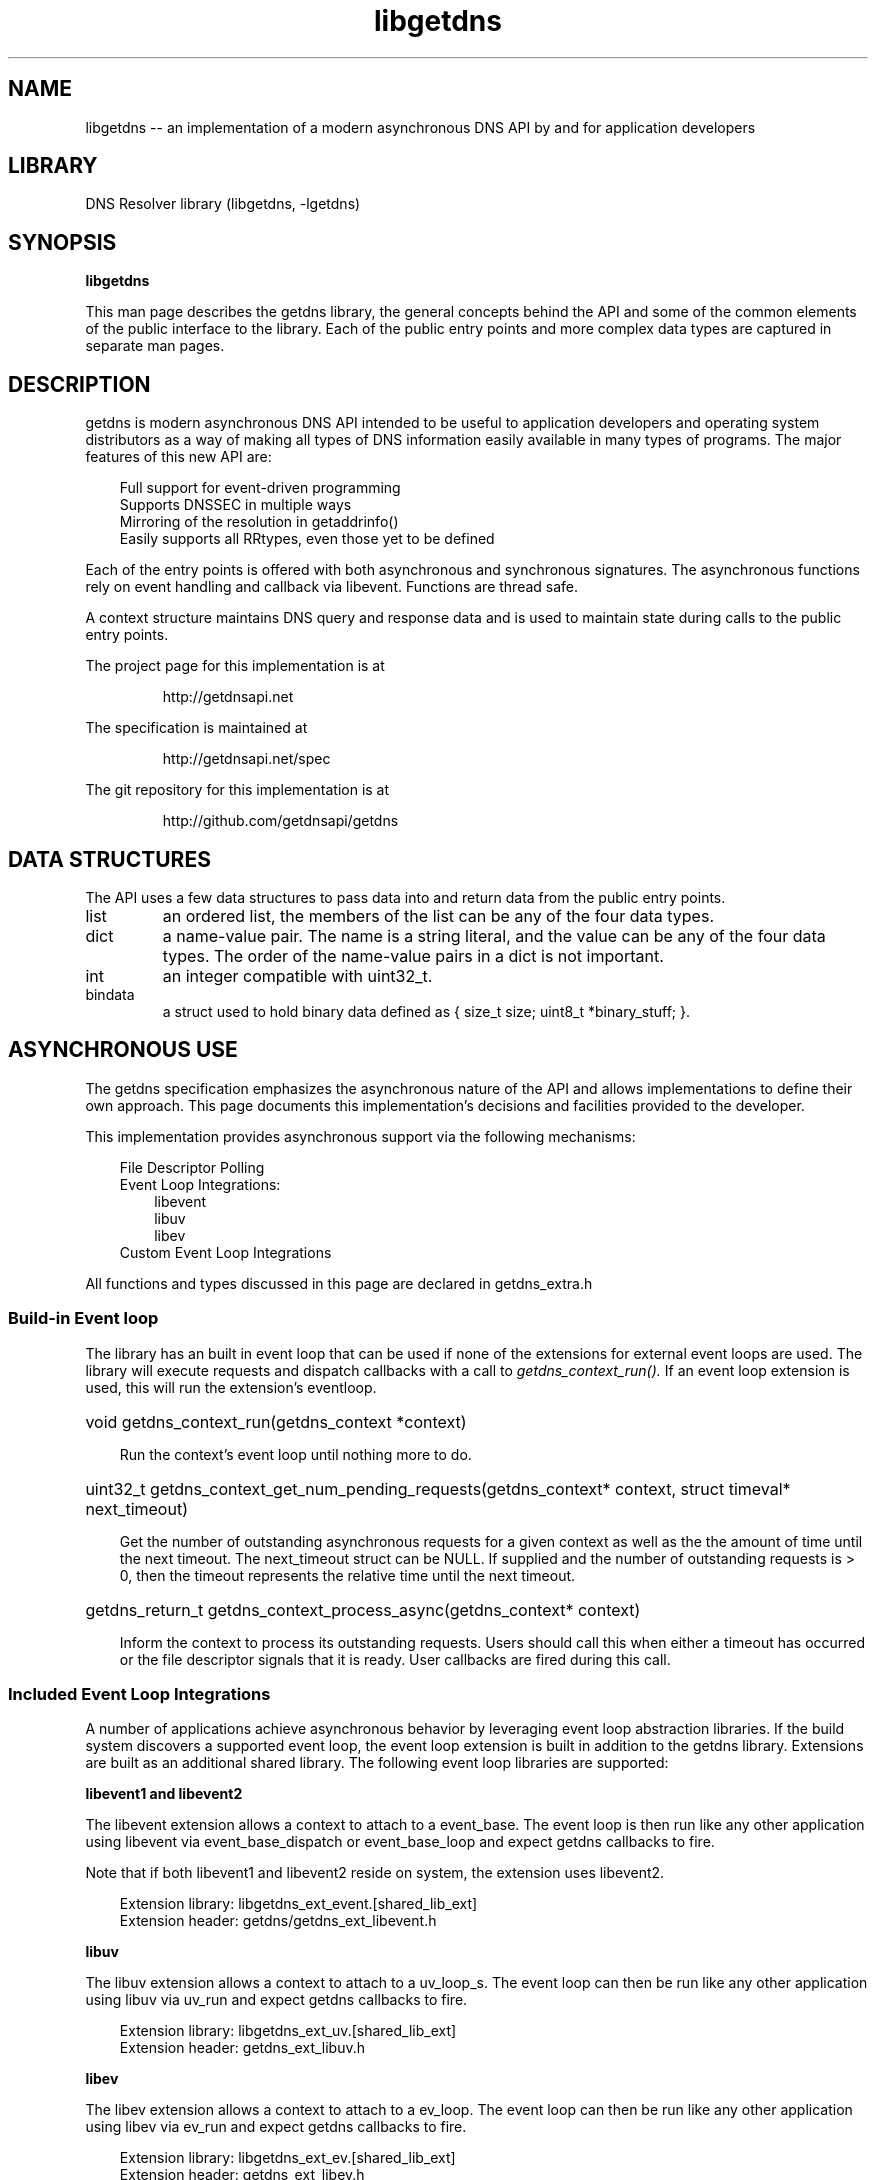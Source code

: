 .\" The "BSD-New" License
.\" 
.\" Copyright (c) 2013, NLnet Labs, Verisign, Inc.
.\" All rights reserved.
.\" 
.\" Redistribution and use in source and binary forms, with or without
.\" modification, are permitted provided that the following conditions are met:
.\" * Redistributions of source code must retain the above copyright
.\"   notice, this list of conditions and the following disclaimer.
.\" * Redistributions in binary form must reproduce the above copyright
.\"   notice, this list of conditions and the following disclaimer in the
.\"   documentation and/or other materials provided with the distribution.
.\" * Neither the names of the copyright holders nor the
.\"   names of its contributors may be used to endorse or promote products
.\"   derived from this software without specific prior written permission.
.\" 
.\" THIS SOFTWARE IS PROVIDED BY THE COPYRIGHT HOLDERS AND CONTRIBUTORS "AS IS" AND
.\" ANY EXPRESS OR IMPLIED WARRANTIES, INCLUDING, BUT NOT LIMITED TO, THE IMPLIED
.\" WARRANTIES OF MERCHANTABILITY AND FITNESS FOR A PARTICULAR PURPOSE ARE
.\" DISCLAIMED. IN NO EVENT SHALL Verisign, Inc. BE LIABLE FOR ANY
.\" DIRECT, INDIRECT, INCIDENTAL, SPECIAL, EXEMPLARY, OR CONSEQUENTIAL DAMAGES
.\" (INCLUDING, BUT NOT LIMITED TO, PROCUREMENT OF SUBSTITUTE GOODS OR SERVICES;
.\" LOSS OF USE, DATA, OR PROFITS; OR BUSINESS INTERRUPTION) HOWEVER CAUSED AND
.\" ON ANY THEORY OF LIABILITY, WHETHER IN CONTRACT, STRICT LIABILITY, OR TORT
.\" (INCLUDING NEGLIGENCE OR OTHERWISE) ARISING IN ANY WAY OUT OF THE USE OF THIS
.\" SOFTWARE, EVEN IF ADVISED OF THE POSSIBILITY OF SUCH DAMAGE.
.\" 

.TH libgetdns 3 "December 2015" "getdns 1.4.2" getdns
.SH NAME
libgetdns
-- an implementation of a modern asynchronous DNS API by and for application developers

.SH LIBRARY
DNS Resolver library (libgetdns, \-lgetdns)

.SH SYNOPSIS
.B libgetdns

This man page describes the getdns library, the general concepts behind the API and some of the common elements of the public interface to the library.  Each of the public entry points and more complex data types are captured in separate man pages.

.SH DESCRIPTION

.LP
getdns is modern asynchronous DNS API intended to be useful to application developers and operating system distributors as a way of making all types of DNS information easily available in many types of programs. The major features of this new API are:

.RS 3
    Full support for event-driven programming
    Supports DNSSEC in multiple ways
    Mirroring of the resolution in getaddrinfo()
    Easily supports all RRtypes, even those yet to be defined
.RE

.LP
Each of the entry points is offered with both asynchronous and synchronous signatures.  The asynchronous functions rely on event handling and callback via libevent.
Functions are thread safe.

.LP
A context structure maintains DNS query and response data and is used to maintain state during calls to the public entry points.

.LP
The project page for this implementation is at
.IP
http://getdnsapi.net

.LP
The specification is maintained at
.IP
http://getdnsapi.net/spec

.LP
The git repository for this implementation is at
.IP
http://github.com/getdnsapi/getdns

.SH DATA STRUCTURES

.LP
The API uses a few data structures to pass data into and return data from the public
entry points.

.IP list
an ordered list, the members of the list can be any of the four data types.
.IP dict
a name-value pair. The name is a string literal, and the value can be any of the four data types. The order of the name-value pairs in a dict is not important.
.IP int
an integer compatible with uint32_t.
.IP bindata
a struct used to hold binary data defined as { size_t size; uint8_t *binary_stuff; }.

.SH ASYNCHRONOUS USE

.LP
The getdns specification emphasizes the asynchronous nature of the API and
allows implementations to define their own approach. This page documents this
implementation's decisions and facilities provided to the developer.

.LP
This implementation provides asynchronous support via the following mechanisms:

.RS 3
File Descriptor Polling
.br
Event Loop Integrations:
.RS 3
libevent
.br
libuv
.br
libev
.RE
Custom Event Loop Integrations
.RE

.LP
All functions and types discussed in this page are declared in getdns_extra.h

.SS "Build-in Event loop"

The library has an built in event loop that can be used if none of the extensions for external event loops are used. The library will execute requests and dispatch callbacks with a call to
.I getdns_context_run().
If an event loop extension is used, this will run the extension's eventloop.

.HP 3
void getdns_context_run(getdns_context *context)

Run the context's event loop until nothing more to do.

.HP 3
uint32_t getdns_context_get_num_pending_requests(getdns_context* context, struct timeval* next_timeout)

Get the number of outstanding asynchronous requests for a given context as well as the the amount of time until the next timeout.  The next_timeout struct can be NULL.  If supplied and the number of outstanding requests is > 0, then the timeout represents the relative time until the next timeout.

.HP 3
getdns_return_t getdns_context_process_async(getdns_context* context)

Inform the context to process its outstanding requests.  Users should call this when either a timeout has occurred or the file descriptor signals that it is ready.  User callbacks are fired during this call.

.SS "Included Event Loop Integrations"

.LP
A number of applications achieve asynchronous behavior by leveraging event loop abstraction libraries. If the build system discovers a supported event loop, the event loop extension is built in addition to the getdns library. Extensions are built as an additional shared library. The following event loop libraries are supported:

.B
libevent1 and libevent2

.LP
The libevent extension allows a context to attach to a event_base. The event loop is then run like any other application using libevent via event_base_dispatch or event_base_loop and expect getdns callbacks to fire.

.LP
Note that if both libevent1 and libevent2 reside on system, the extension uses libevent2.

.RS 3
Extension library: libgetdns_ext_event.[shared_lib_ext]
.br
Extension header: getdns/getdns_ext_libevent.h
.RE

.B
libuv

.LP
The libuv extension allows a context to attach to a uv_loop_s. The event loop can then be run like any other application using libuv via uv_run and expect getdns callbacks to fire.

.RS 3
Extension library: libgetdns_ext_uv.[shared_lib_ext]
.br
Extension header: getdns_ext_libuv.h
.RE

.B
libev

.LP
The libev extension allows a context to attach to a ev_loop. The event loop can then be run like any other application using libev via ev_run and expect getdns callbacks to fire.

.RS 3
Extension library: libgetdns_ext_ev.[shared_lib_ext]
.br
Extension header: getdns_ext_libev.h
.RE

.SS "getdns_context event loop extension functions"

.LP
The following are functions used by the extension entry point to attach to a particular context.

.LP
The application sets an event loop extension on a context.  The extension_data is optional data that is passed into the extension methods.  If an event loop is already set on a context then it is cleaned up.  All outstanding requests are also canceled.

.IP
getdns_return_t getdns_extension_set_eventloop(struct getdns_context* context, getdns_eventloop_extension* extension, void* extension_data);

.LP
The application gets the extension data associated with a context.

.IP
void* getdns_context_get_extension_data(struct getdns_context* context);

.LP
When no more work must be done the application detaches an event loop from a context

.IP
getdns_return_t getdns_extension_detach_eventloop(struct getdns_context* context);


.SH SYNCHRONOUS USE

.LP
There are four synchronous functions parallel to the four getdns async
functions, except that there is no callback parameter. When an application
calls one of these synchronous functions, the API gathers all the required
information and then returns the result. The value returned is exactly the same
as the response returned in the callback if you had used the async version of
the function.

.LP
When you are done with the data in the response, call getdns_free_sync_request_memory so
that the API can free the memory from its internal pool.

.SH EXTENSIONS

Applications may populate an extension dictionary when making a call to the public entry points.  To use an extension add it to the extension dictionary prior to making the call to the public entry point and set the value depending on the behavior you expect.  These extensions include:

.HP 3
"dnssec_return_status" (int)

Set to GETDNS_EXTENSION_TRUE to include the DNSSEC status for each DNS record in the replies_tree

.HP 3
"dnssec_return_only_secure" (int)

Set to GETDNS_EXTENSION_TRUE to cause only records that the API can validate as secure with DNSSEC to be returned in the
.I replies_tree
and
.I replies_full lists

.HP 3
"dnssec_return_validation_chain" (int)

Set to GETDNS_EXTENSION_TRUE to cause the set of additional DNSSEC-related records needed for validation to be returned in the response object as the list named
.I additional_dnssec
at the top level of the response object

.HP 3
"return_both_v4_and_v6" (int)

Set to GETDNS_EXTENSION_TRUE to cause the results of both A and AAAA records for the queried name to be included in the response object.

.HP 3
"add_opt_parameters" (dict)

TBD (complicated)

.HP 3
"add_warning_for_bad_dns"

Set to GETDNS_EXTENSION_TRUE to cause each reply in the
.I replies_tree
to contain an additional name whose data type is a list,
.I bad_dns
which contains zero or more ints that indicate the types of bad DNS found in the reply.  
.RS 6
.br
GETDNS_BAD_DNS_CNAME_IN_TARGET: query type does not allow a CNAME pointed to a CNAME
.br
GETDNS_BAD_DNS_ALL_NUMERIC_LABEL: one or more labels is all numeric
.br
GETDNS_BAD_DNS_CNAME_RETURNED_FOR_OTHER_TYPE: query type for other than CNAME returned a CNAME
.RE

.HP 3
"specify_class" (int)

Set to the DNS class number (other than Internet (IN) class desired in query.

.HP 3
"return_call_reporting" (int)

Set to GETDNS_EXTENSION_TRUE to add the name
.I call_reporting
(list) to the top level of the response object that includes a dict for each call made to the API.  TBD: more detail

.LP
This implementation of the getdns API is licensed under the BSD license.

.SH DNSSEC

.LP
If an application wants the API to do DNSSEC validation for a request, it must
set one or more DNSSEC-related extensions. Note that the default is for none of
these extensions to be set and the API will not perform DNSSEC. Note that
getting DNSSEC results can take longer in a few circumstances.

.LP
To return the DNSSEC status for each DNS record in the replies_tree list, use
the dnssec_return_status extension. The extension's value (an int) is set to
GETDNS_EXTENSION_TRUE to cause the returned status to have the name
dnssec_status (an int) added to the other names in the record's dict ("header",
"question", and so on). The values for that name are GETDNS_DNSSEC_SECURE,
GETDNS_DNSSEC_BOGUS, GETDNS_DNSSEC_INDETERMINATE, and GETDNS_DNSSEC_INSECURE.
Thus, a reply might look like:

.EX
{     # This is the first reply
      "dnssec_status": GETDNS_DNSSEC_INDETERMINATE,
      "header": { "id": 23456, "qr": 1, "opcode": 0, ... },
      . . .
.EE

.LP
If instead of returning the status, you want to only see secure results, use
the dnssec_return_only_secure extension. The extension's value (an int) is set
to GETDNS_EXTENSION_TRUE to cause only records that the API can validate as
secure with DNSSEC to be returned in the replies_tree and replies_full lists.
No additional names are added to the dict of the record; the change is that
some records might not appear in the results. When this context option is set,
if the API receives DNS replies but none are determined to be secure, the error
code at the top level of the response object is
GETDNS_RESPSTATUS_NO_SECURE_ANSWERS.

.LP
Applications that want to do their own validation will want to have the
DNSSEC-related records for a particular response. Use the
dnssec_return_validation_chain extension. The extension's value (an int) is set
to GETDNS_EXTENSION_TRUE to cause a set of additional DNSSEC-related records
needed for validation to be returned in the response object. This set comes as
validation_chain (a list) at the top level of the response object. This list
includes all resource record dicts for all the resource records (DS, DNSKEY and
their RRSIGs) that are needed to perform the validation from the root up. Thus,
a reply might look like:

.EX
{     # This is the response object
    "validation_chain":
    [ { "name": <bindata for .>,
    "type": GETDNS_RRTYPE_DNSKEY,
    "rdata": { "flags": 256, . . . },
      . . . 
    },
    { "name": <bindata for .>,
      "type": GETDNS_RRTYPE_DNSKEY,
      "rdata": { "flags": 257, . . . },
      . . .
    },
    { "name": <bindata for .>,
      "type": GETDNS_RRTYPE_RRSIG,
      "rdata": { "signers_name": <bindata for .>,
                 "type_covered": GETDNS_RRTYPE_DNSKEY,
                 . . .
               },
    },
    { "name": <bindata for com.>,
      "type": GETDNS_RRTYPE_DS,
      . . .
    },
    { "name": <bindata for com.>,
      "type": GETDNS_RRTYPE_RRSIG
      "rdata": { "signers_name": <bindata for .>,
                 "type_covered": GETDNS_RRTYPE_DS,
                 . . .
               },
      . . .
    },
    { "name": <bindata for com.>,
      "type": GETDNS_RRTYPE_DNSKEY
      "rdata": { "flags": 256, . . . },
      . . .
    },
    { "name": <bindata for com.>,
      "type": GETDNS_RRTYPE_DNSKEY
      "rdata": { "flags": 257, . . . },
      . . .
    },
    { "name": <bindata for com.>,
      "type": GETDNS_RRTYPE_RRSIG
      "rdata": { "signers_name": <bindata for com.>,
                 "type_covered": GETDNS_RRTYPE_DNSKEY,
                 . . .
               },
      . . .
    },
    { "name": <bindata for example.com.>,
      "type": GETDNS_RRTYPE_DS,
      . . .
    },
    { "name": <bindata for example.com.>,
      "type": GETDNS_RRTYPE_RRSIG
      "rdata": { "signers_name": <bindata for com.>,
                 "type_covered": GETDNS_RRTYPE_DS,
                 . . .
               },
      . . .
    },
    { "name": <bindata for example.com.>,
      "type": GETDNS_RRTYPE_DNSKEY
      "rdata": { "flags": 257, ... },
      . . .
    },
    . . .
  ]
  "replies_tree":
  [
  . . .
.EE

.LP
If a request is using a context in which stub resolution is set, and that
request also has any of the dnssec_return_status, dnssec_return_only_secure, or
dnssec_return_validation_chain extensions specified, the API will not perform
the request and will instead return an error of
GETDNS_RETURN_DNSSEC_WITH_STUB_DISALLOWED.

.SH OPT RESOURCE RECORDS

.LP
For lookups that need an OPT resource record in the Additional Data section,
use the add_opt_parameters extension. The extension's value (a dict) contains
the parameters; these are described in more detail in RFC 2671. They are:

.HP 3
.I maximum_udp_payload_size
(an int) between 512 and 65535; if not specified, this defaults to those from the DNS context

.HP 3
.I extended_rcode
(an int) between 0 and 255; if not specified, this defaults to those from the DNS context

.HP 3
.I version
(an int) between 0 and 255; if not specified, this defaults to 0

.HP 3
.I do_bit
(an int) between 0 and 1; if not specified, this defaults to those from the DNS context

.HP 3
.I options
(a list) contains dicts for each option to be specified. Each list time
contains two names: option_code (an int) and option_data (a bindata). The API
marshalls the entire set of options into a properly-formatted RDATA for the
resource record.

.LP
It is very important to note that the OPT resource record specified in the
add_opt_parameters extension might not be the same the one that the API sends
in the query. For example, if the application also includes any of the DNSSEC
extensions, the API will make sure that the OPT resource record sets the
resource record appropriately, making the needed changes to the settings from
the add_opt_parameters extension.

.LP
The use of this extension can conflict with the values in the DNS context. For
example, the default for an OS might be a maximum payload size of 65535, but
the extension might specify 1550. In such a case, the API will honor the values
stated in the extension, but will honor the values from the DNS context if
values are not given in the extension.

.SH RESPONSE DATA

.LP
The callback function contains a pointer to a response object. A response
object is always a dict. The response object always contains at least three
names: replies_full (a list) and replies_tree (a list), and status (an int).
replies_full is a list of DNS replies (each is bindata) as they appear on the
wire. replies_tree is a list of DNS replies (each is a dict) with the various
part of the reply parsed out. status is a status code for the query.

.LP
Because the API might be extended in the future, a response object might also
contain names other than replies_full, replies_tree, and status. Similarly, any
of the dicts described here might be extended in later versions of the API.
Thus, an application using the API must not assume that it knows all possible
names in a dict.

.LP
The following lists the status codes for response objects. Note that, if the
status is that there are no responses for the query, the lists in replies_full
and replies_tree will have zero length.

.HP 3
.B GETDNS_RESPSTATUS_GOOD
At least one response was returned
.HP 3
.B GETDNS_RESPSTATUS_NO_NAME
Queries for the name yielded all negative responses
.HP 3
.B GETDNS_RESPSTATUS_ALL_TIMEOUT
All queries for the name timed out
.HP 3
.B GETDNS_RESPSTATUS_NO_SECURE_ANSWERS
The context setting for getting only secure responses was specified, and at least one DNS response was received, but no DNS response was determined to be secure through DNSSEC.

.LP
The top level of replies_tree can optionally have the following names: canonical_name (a bindata), intermediate_aliases (a list), answer_ipv4_address (a bindata), answer_ipv6_address (a bindata), and answer_type (an int).

.LP
The value of canonical_name is the name that the API used for its lookup. It is
in FQDN presentation format.  The values in the intermediate_aliases list are
domain names from any CNAME or unsynthesized DNAME found when resolving the
original query. The list might have zero entries if there were no CNAMEs in the
path. These may be useful, for example, for name comparisons when following the
rules in RFC 6125.  The value of answer_ipv4_address and answer_ipv6_address
are the addresses of the server from which the answer was received.  The value
of answer_type is the type of name service that generated the response. The
values are:

.RS 3
    GETDNS_NAMETYPE_DNS
    Normal DNS (RFC 1035)
    GETDNS_NAMETYPE_WINS
    The WINS name service (some reference needed)
.RE

.LP
If the call was getdns_address or getdns_address_sync, the top level of
replies_tree has an additional name, just_address_answers (a list). The value
of just_address_answers is a list that contains all of the A and AAAA records
from the answer sections of any of the replies, in the order they appear in the
replies. Each item in the list is a dict with at least two names: address_type
(whose value is a bindata; it is currently either "IPv4" or "IPv6") and
address_data (whose value is a bindata). Note that the
dnssec_return_only_secure extension affects what will appear in the
just_address_answers list. If the DNS returns other
address types, those types will appear in this list as well.

.LP
The API can make service discovery through SRV records easier. If the call was
getdns_service or getdns_service_sync, the top level of replies_tree has an
additional name, srv_addresses (a list). The list is ordered by priority and
weight based on the weighting algorithm in RFC 2782, lowest priority value
first. Each element of the list is dict has at least two names: port and
domain_name. If the API was able to determine the address of the target domain
name (such as from its cache or from the Additional section of responses), the
dict for an element will also contain address_type (whose value is a bindata;
it is currently either "IPv4" or "IPv6") and address_data (whose value is a
bindata). Note that the dnssec_return_only_secure extension affects what will
appear in the srv_addresses list.

.SH STRUCTURE OF DNS REPLIES_TREE

.LP
The names in each entry in the the replies_tree list for DNS responses include
header (a dict), question (a dict), answer (a list), authority (a list), and
additional (a list), corresponding to the sections in the DNS message format.
The answer, authority, and additional lists each contain zero or more dicts,
with each dict in each list representing a resource record.

.LP
The names in the header dict are all the fields from Section 4.1.1. of RFC
1035. They are: id, qr, opcode, aa, tc, rd, ra, z, rcode, qdcount, ancount,
nscount, and arcount. All are ints.

.LP
The names in the question dict are the three fields from Section 4.1.2. of RFC
1035: qname (a bindata), qtype (an int), and qclass (an int).

.LP
Resource records are a bit different than headers and question sections in that
the RDATA portion often has its own structure. The other names in the resource
record dicts are name (a bindata), type (an int), class (an int), ttl (an int)
and rdata (a dict); there is no name equivalent to the RDLENGTH field.

.LP
The rdata dict has different names for each response type. There is a complete
list of the types defined in the API. For names that end in "-obsolete" or
"-unknown", the bindata is the entire RDATA field. For example, the rdata for
an A record has a name ipv4_address (a bindata); the rdata for an SRV record
has the names priority (an int), weight (an int), port (an int), and target (a
bindata).

.LP
Each rdata dict also has a rdata_raw field (a bindata). This is useful for
types not defined in this version of the API. It also might be of value if a
later version of the API allows for additional parsers. Thus, doing a query for
types not known by the API still will return a result: an rdata with just a
rdata_raw.

.LP
It is expected that later extensions to the API will give some DNS types
different names. It is also possible that later extensions will change the
names for some of the DNS types listed above.

.SH CALLBACK FUNCTIONS

.LP
A call to the async getdns functions typically returns before any network or
file I/O occurs. After the API marshalls all the needed information, it calls
the callback function that was passed by the application. The callback function
might be called at any time, even before the calling function has returned. The
API guarantees that the callback will be called exactly once unless the calling
function returned an error, in which case the callback function is never
called.

The getdns calling function calls the callback with the parameters defined as
follows:

.br
typedef void (*getdns_callback_t)( 
.RS 3
getdns_context_t context,
.br
uint16_t callback_type,
.br
getdns_dict *response,
.br
void *userarg,
.br
getdns_transaction_t transaction_id)
.RE

.HP 3
.I context
see getdns_context (3)

.HP 3
.I callback_type
Supplies the reason for the callback.
.RS 3
.LP
.B GETDNS_CALLBACK_COMPLETE
The response has the requested data in it
.LP
.B GETDNS_CALLBACK_CANCEL
The calling program canceled the callback; response is NULL
.LP
.B GETDNS_CALLBACK_TIMEOUT
The requested action timed out; response is NULL
.LP
.B GETDNS_CALLBACK_ERROR
The requested action had an error; response is NULL
.RE

.HP 3
.I response
A response object with the response data. This is described in the section
titled "RESPONSE DATA" elsewhere in this manual page. The response object is
part of the API's memory space, and will be freed by the API with the callback
returns.

.HP 3
.I userarg
Identical to the userarg passed to the calling function.

.HP 3
.I transaction_id
The transaction identified assigned by the calling function, used to associate a DNS response to a specific DNS request.

.LP
To cancel an outstanding callback, use the following function.

.RS 3
.br
getdns_return_t
.br
.B
getdns_cancel_callback
(getdns_context_t context, getdns_transaction_t transaction_id)
.RE

.LP
This causes the API to call the callback with a callback_type of
GETDNS_CALLBACK_CANCEL if the callback for this transaction_id has not already
been called. The callback code for cancellation should clean up any memory
related to the identified call, such as to deallocate the memory for the
userarg. getdns_cancel_callback() may return immediately, even before the
callback finishes its work and returns. Calling getdns_cancel_callback() with a
transaction_id of a callback that has already been called or an unknown
transaction_id returns GETDNS_RETURN_UNKNOWN_TRANSACTION; otherwise,
getdns_cancel_callback() returns GETDNS_RETURN_GOOD.

.SH FILES
.br /etc/hosts
.br /etc/resolv.conf

.SH EXAMPLES
TBD

.SH DIAGNOSTICS
TBD

.SH "SEE ALSO"
.BR getdns_address (3),
.BR getdns_bindata (3),
.BR getdns_context (3),
.BR getdns_convert (3),
.BR getdns_dict (3),
.BR getdns_general (3),
.BR getdns_hostname (3),
.BR getdns_list (3),
.BR getdns_root_trust_anchor (3)
.BR getdns_service (3)
.BR getdns_validate_dnssec (3)

.SH REPORTING PROBLEMS
Bug reports should be sent to the getdns-bugs@getdns.net

.SH AUTHORS

The getdns API was documented by Paul Hoffman.  This implementation of the getdns API was written by:
.LP
.RS 3
.br
Craig Despeaux, Verisign Inc.
.br
John Dickinson, Sinodun
.br
Sara Dickinson, Sinodun
.br
Neel Goyal, Verisign Inc.
.br
Shumon Huque, Verisign Labs
.br
Olaf Kolkman, NLnet Labs
.br
Allison Mankin, Verisign Inc. - Verisign Labs.
.br
Melinda Shore, No Mountain Software LLC
.br
Willem Toorop, NLnet Labs
.br
Gowri Visweswaran, Verisign Labs
.br
Wouter Wijngaards, NLnet Labs
.br
Glen Wiley, Verisign Inc.
.RE

